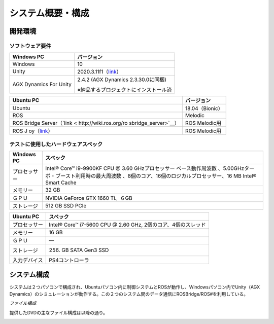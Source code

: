 システム概要・構成
==================

開発環境
--------

ソフトウェア要件
~~~~~~~~~~~~~~~~

+------------------------+---------------------------------------------+
| **Windows PC**         | **バージョン**                              |
+========================+=============================================+
| Windows                | 10                                          |
+------------------------+---------------------------------------------+
| Unity                  | 2020.3.11f1（\ `link <https://uni           |
|                        | ty3d.com/get-unity/download/archive>`__\ ） |
+------------------------+---------------------------------------------+
| AGX Dynamics For Unity | 2.4.2 (AGX Dynamics 2.3.30.0に同梱)         |
|                        |                                             |
|                        | ※納品するプロジェクトにインストール済       |
+------------------------+---------------------------------------------+

+------------------------+---------------------------------------------+
| **Ubuntu PC**          | **バージョン**                              |
+========================+=============================================+
| Ubuntu                 | 18.04（Bionic）                             |
+------------------------+---------------------------------------------+
| ROS                    | Melodic                                     |
+------------------------+---------------------------------------------+
| ROS Bridge             | ROS Melodic用                               |
| Server（\ `link <      |                                             |
| http://wiki.ros.org/ro |                                             |
| sbridge_server>`__\ ） |                                             |
+------------------------+---------------------------------------------+
| ROS                    | ROS Melodic用                               |
| J                      |                                             |
| oy（\ `link <http://wi |                                             |
| ki.ros.org/joy>`__\ ） |                                             |
+------------------------+---------------------------------------------+

テストに使用したハードウェアスペック
~~~~~~~~~~~~~~~~~~~~~~~~~~~~~~~~~~~~

+------------------------+---------------------------------------------+
| **Windows PC**         | **スペック**                                |
+========================+=============================================+
| プロセッサー           | Intel® Core™ i9-9900KF CPU @ 3.60           |
|                        | GHzプロセッサー                             |
|                        | ベース動作周波数                            |
|                        | 、5.00GHzターボ・ブースト利用時の最大周波数 |
|                        | 、8個のコア、16個のロジカルプロセッサー、16 |
|                        | MB Intel® Smart Cache                       |
+------------------------+---------------------------------------------+
| メモリー               | 32 GB                                       |
+------------------------+---------------------------------------------+
| ＧＰＵ                 | NVIDIA GeForce GTX 1660 Ti、６GB            |
+------------------------+---------------------------------------------+
| ストレージ             | 512 GB SSD PCIe                             |
+------------------------+---------------------------------------------+

+------------------------+---------------------------------------------+
| **Ubuntu PC**          | **スペック**                                |
+========================+=============================================+
| プロセッサー           | Intel® Core™ i7-5600 CPU @ 2.60 GHz,        |
|                        | 2個のコア、4個のスレッド                    |
+------------------------+---------------------------------------------+
| メモリー               | 16 GB                                       |
+------------------------+---------------------------------------------+
| ＧＰＵ                 | ―                                           |
+------------------------+---------------------------------------------+
| ストレージ             | 256. GB SATA Gen3 SSD                       |
+------------------------+---------------------------------------------+
| 入力デバイス           | PS4コントローラ                             |
+------------------------+---------------------------------------------+

システム構成
------------

システムは２つパソコンで構成され、Ubuntuパソコン内に制御システムとROSが動作し、Windowsパソコン内でUnity（AGX
Dynamics）のシミュレーションが動作する。この２つのシステム間のデータ通信にROSBridge/ROS#を利用している。

.. image:: media/image1.png
   :width: 5.16595in
   :height: 4.86076in

*ファイル構成*

提供したDVDの主なファイル構成は以降の通り。

.. image:: media/image2.png
   :width: 6.36042in
   :height: 5.69375in

